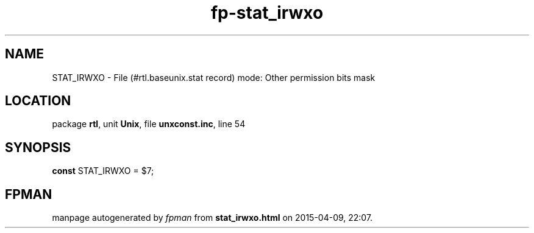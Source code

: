 .\" file autogenerated by fpman
.TH "fp-stat_irwxo" 3 "2014-03-14" "fpman" "Free Pascal Programmer's Manual"
.SH NAME
STAT_IRWXO - File (#rtl.baseunix.stat record) mode: Other permission bits mask
.SH LOCATION
package \fBrtl\fR, unit \fBUnix\fR, file \fBunxconst.inc\fR, line 54
.SH SYNOPSIS
\fBconst\fR STAT_IRWXO = $7;

.SH FPMAN
manpage autogenerated by \fIfpman\fR from \fBstat_irwxo.html\fR on 2015-04-09, 22:07.

